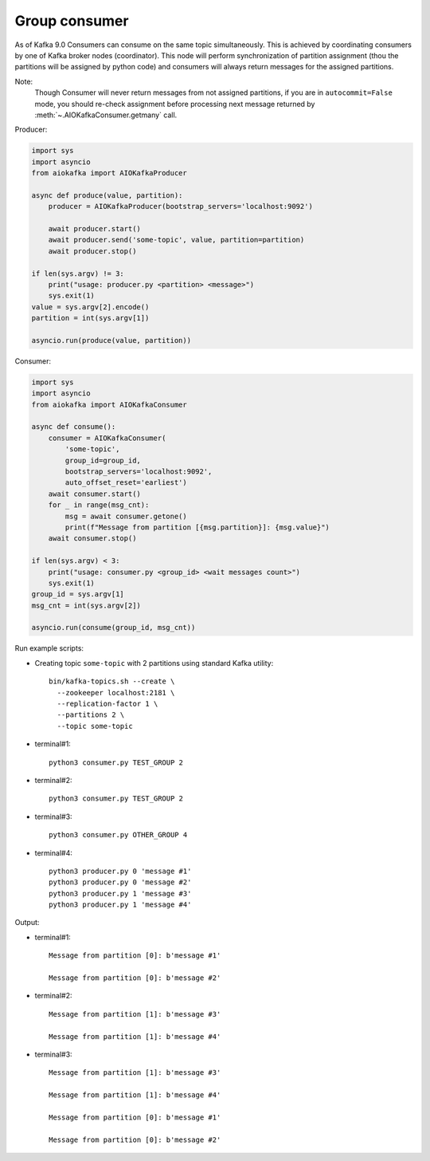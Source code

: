 Group consumer
==============

As of Kafka 9.0 Consumers can consume on the same topic simultaneously. This
is achieved by coordinating consumers by one of Kafka broker nodes
(coordinator). This node will perform synchronization of partition assignment
(thou the partitions will be assigned by python code) and consumers will always
return messages for the assigned partitions.

Note:
    Though Consumer will never return messages from not assigned partitions,
    if you are in ``autocommit=False`` mode, you should re-check assignment
    before processing next message returned by
    :meth:`~.AIOKafkaConsumer.getmany` call.


Producer:

.. code:: python

        import sys
        import asyncio
        from aiokafka import AIOKafkaProducer

        async def produce(value, partition):
            producer = AIOKafkaProducer(bootstrap_servers='localhost:9092')

            await producer.start()
            await producer.send('some-topic', value, partition=partition)
            await producer.stop()

        if len(sys.argv) != 3:
            print("usage: producer.py <partition> <message>")
            sys.exit(1)
        value = sys.argv[2].encode()
        partition = int(sys.argv[1])

        asyncio.run(produce(value, partition))


Consumer:

.. code:: python

        import sys
        import asyncio
        from aiokafka import AIOKafkaConsumer

        async def consume():
            consumer = AIOKafkaConsumer(
                'some-topic',
                group_id=group_id,
                bootstrap_servers='localhost:9092',
                auto_offset_reset='earliest')
            await consumer.start()
            for _ in range(msg_cnt):
                msg = await consumer.getone()
                print(f"Message from partition [{msg.partition}]: {msg.value}")
            await consumer.stop()

        if len(sys.argv) < 3:
            print("usage: consumer.py <group_id> <wait messages count>")
            sys.exit(1)
        group_id = sys.argv[1]
        msg_cnt = int(sys.argv[2])

        asyncio.run(consume(group_id, msg_cnt))



Run example scripts:

* Creating topic ``some-topic`` with 2 partitions using standard Kafka utility::

    bin/kafka-topics.sh --create \
      --zookeeper localhost:2181 \
      --replication-factor 1 \
      --partitions 2 \
      --topic some-topic

* terminal#1::

    python3 consumer.py TEST_GROUP 2

* terminal#2::

    python3 consumer.py TEST_GROUP 2

* terminal#3::

    python3 consumer.py OTHER_GROUP 4

* terminal#4::

    python3 producer.py 0 'message #1'
    python3 producer.py 0 'message #2'
    python3 producer.py 1 'message #3'
    python3 producer.py 1 'message #4'


Output:

* terminal#1::

    Message from partition [0]: b'message #1'

    Message from partition [0]: b'message #2'

* terminal#2::

    Message from partition [1]: b'message #3'

    Message from partition [1]: b'message #4'

* terminal#3::

    Message from partition [1]: b'message #3'

    Message from partition [1]: b'message #4'

    Message from partition [0]: b'message #1'

    Message from partition [0]: b'message #2'
